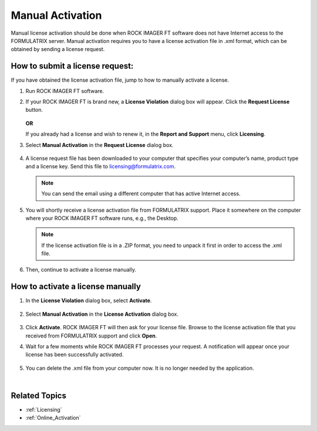 .. _Manual_Activation:

Manual Activation
=====================

Manual license activation should be done when ROCK IMAGER FT software does not have Internet access to the FORMULATRIX server. 
Manual activation requires you to have a license activation file in .xml format, which can be obtained by sending a license request.

How to submit a license request:
^^^^^^^^^^^^^^^^^^^^^^^^^^^^^^^^^
If you have obtained the license activation file, jump to how to manually activate a license.

1) Run ROCK IMAGER FT software.
2) If your ROCK IMAGER FT is brand new, a **License Violation** dialog box will appear. Click the **Request License** button.

    .. thumbnail:: Images/licensingrift/violation.png 
        :width: 400
        :align: center
        :alt: License violation Dialog box
        :title: License Violation Dialog box
    
    .. centered:: *License Violation Dialog Box*
  
   **OR**

   If you already had a license and wish to renew it, in the **Report and Support** menu, click **Licensing**. 
3) Select **Manual Activation** in the **Request License** dialog box.

    .. thumbnail:: Images/licensingrift/manualrequest.png 
        :width: 400
        :align: center
        :alt: Downloading a License Request File for Manual Activation
        :title: Downloading a License Request File for Manual Activation

    .. centered:: *Downloading a License Request File for Manual Activation*

4) A license request file has been downloaded to your computer that specifies your computer’s name, product type and a license key. Send this file to licensing@formulatrix.com.
   
   .. Note:: You can send the email using a different computer that has active Internet access. 

5) You will shortly receive a license activation file from FORMULATRIX support. Place it somewhere on the computer where your ROCK IMAGER FT software runs, e.g., the Desktop.

   .. Note:: If the license activation file is in a .ZIP format, you need to unpack it first in order to access the .xml file.

6) Then, continue to activate a license manually.


How to activate a license manually
^^^^^^^^^^^^^^^^^^^^^^^^^^^^^^^^^^
1) In the **License Violation** dialog box, select **Activate**.

    .. thumbnail:: Images/licensingrift/activate.png 
        :width: 400
        :align: center
        :alt: Selecting Activate
        :title: Selecting Activate

    .. centered:: *Selecting Activate*

2) Select **Manual Activation** in the **License Activation** dialog box.

    .. thumbnail:: Images/licensingrift/manualactivation.png 
        :width: 400
        :align: center
        :alt: Manual Activation
        :title: Manual Activation

    .. centered:: *Manual Activation*

3) Click **Activate**. ROCK IMAGER FT will then ask for your license file. Browse to the license activation file that you received from FORMULATRIX support and click **Open**. 
4) Wait for a few moments while ROCK IMAGER FT processes your request. A notification will appear once your license has been successfully activated.

    .. thumbnail:: Images/licensingrift/Success.png
        :align: center
        :alt: License Successfully Activated
        :title: *License Successfully Activated*
        :width: 400
    
    .. centered:: *License Successfully Activated*

5) You can delete the .xml file from your computer now. It is no longer needed by the application.

|

Related Topics
^^^^^^^^^^^^^^^
* :ref:`Licensing`
* :ref:`Online_Activation`